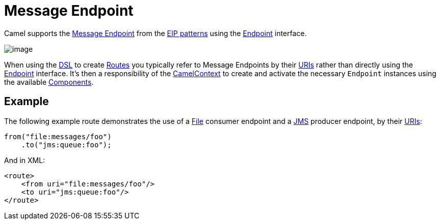 = Message Endpoint

Camel supports the
http://www.enterpriseintegrationpatterns.com/MessageEndpoint.html[Message
Endpoint] from the xref:enterprise-integration-patterns.adoc[EIP
patterns] using the
https://www.javadoc.io/doc/org.apache.camel/camel-api/current/org/apache/camel/Endpoint.html[Endpoint]
interface.

image::eip/MessageEndpointSolution.gif[image]

When using the xref:latest@manual:ROOT:dsl.adoc[DSL] to create xref:latest@manual:ROOT:routes.adoc[Routes] you
typically refer to Message Endpoints by their xref:latest@manual:ROOT:uris.adoc[URIs]
rather than directly using the
https://www.javadoc.io/doc/org.apache.camel/camel-api/current/org/apache/camel/Endpoint.html[Endpoint]
interface. It's then a responsibility of the
https://www.javadoc.io/doc/org.apache.camel/camel-api/current/org/apache/camel/CamelContext.html[CamelContext]
to create and activate the necessary `Endpoint` instances using the
available xref:components::index.adoc[Components].

== Example

The following example route demonstrates the use of a xref:components::file-component.adoc[File] consumer endpoint and a xref:components::jms-component.adoc[JMS] producer endpoint,
by their xref:latest@manual:ROOT:uris.adoc[URIs]:

[source,java]
----
from("file:messages/foo")
    .to("jms:queue:foo");
----

And in XML:

[source,xml]
----
<route>
    <from uri="file:messages/foo"/>
    <to uri="jms:queue:foo"/>
</route>
----

